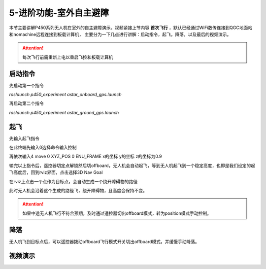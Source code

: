 5-进阶功能-室外自主避障
================================

本节主要讲解P450系列无人机在室外的自主避障演示。视频紧接上节内容 **首次飞行**  ，默认已经通过WiFi数传连接到QGC地面站和nomachine远程连接到板载计算机，
主要分为一下几点进行讲解：启动指令，起飞，降落，以及最后的视频演示。

.. attention::

    每次飞行前需重新上电以重启飞控和板载计算机



启动指令
-----------------
先启动第一个指令

`roslaunch p450_experiment astar_onboard_gps.launch`

.. image:: ../../images/p450/室外避障/指令一.png
   :height: 124px
   :width: 624px
   :scale: 100%
   :alt: None
   :align: center


再启动第二个指令

`roslaunch p450_experiment astar_ground_gps.launch`

.. image:: ../../images/p450/室外避障/指令二.png
   :height: 138px
   :width: 614px
   :scale: 100%
   :alt: None
   :align: center


起飞
------------------

先输入起飞指令

在此终端先输入0选择命令输入控制

再依次输入4 move  0 XYZ_POS  0 ENU_FRAME  x的坐标  y的坐标   z的坐标为0.9

.. image:: ../../images/p450/室外避障/起飞.png
   :height: 671px
   :width: 743px
   :scale: 90%
   :alt: None
   :align: center


输完以上指令后，遥控器切定点解锁然后切offboard，无人机会自动起飞，等到无人机起飞到一个稳定高度，也即是我们设定的起飞高度后，回到rviz界面，点击选择3D Nav Goal

.. image:: ../../images/p450/室外避障/选择3DNavGoal.png
   :height: 784px
   :width: 1035px
   :scale: 80%
   :alt: None
   :align: center


在rviz上点击一个点作为目标点，会自动生成一个绕开障碍物的路径

.. image:: ../../images/p450/室外避障/点目标点.png
   :height: 1080px
   :width: 1920px
   :scale: 35%
   :alt: None
   :align: center


此时无人机会沿着这个生成的路径飞，绕开障碍物，且高度会保持不变。


.. attention::

    如果中途无人机飞行不符合预期，及时通过遥控器切出offboard模式，转为position模式手动控制。


降落
-------------

无人机飞到目标点后，可以遥控器拨动offboard飞行模式开关切出offboard模式，并缓慢手动降落。

.. image:: ../../images/p450/室外避障/降落.png
   :height: 1080px
   :width: 1920px
   :scale: 35%
   :alt: None
   :align: center

视频演示
---------------

.. raw:: html

    <iframe  width="696" height="422" src="//player.bilibili.com/player.html?aid=289495747&bvid=BV1sf4y1478z&cid=318713470&page=16" scrolling="no" border="0" frameborder="no" framespacing="0" allowfullscreen="true"> </iframe>